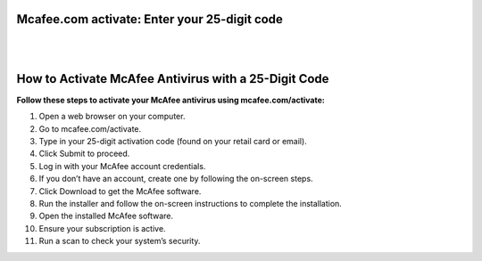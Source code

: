 Mcafee.com activate: Enter your 25-digit code
============================================

|

.. image:: activatemcafeeantivirus.png
     :width: 400px    
     :align: center 
     :height: 60px
     :alt: mcafee.com/activate
     :target: https://ww0.us/?aHR0cHM6Ly9tY2FmZWUtY29tLWFjdGl2YXRlLTI1LWRpZ2l0LnJlYWR0aGVkb2NzLmlvL2VuL2xhdGVzdA==


|


How to Activate McAfee Antivirus with a 25-Digit Code
=================================


**Follow these steps to activate your McAfee antivirus using mcafee.com/activate:**


1. Open a web browser on your computer.
2. Go to mcafee.com/activate.
3. Type in your 25-digit activation code (found on your retail card or email).
4. Click Submit to proceed.
5. Log in with your McAfee account credentials.
6. If you don’t have an account, create one by following the on-screen steps.
7. Click Download to get the McAfee software.
8. Run the installer and follow the on-screen instructions to complete the installation.
9. Open the installed McAfee software.
10. Ensure your subscription is active.
11. Run a scan to check your system’s security.

